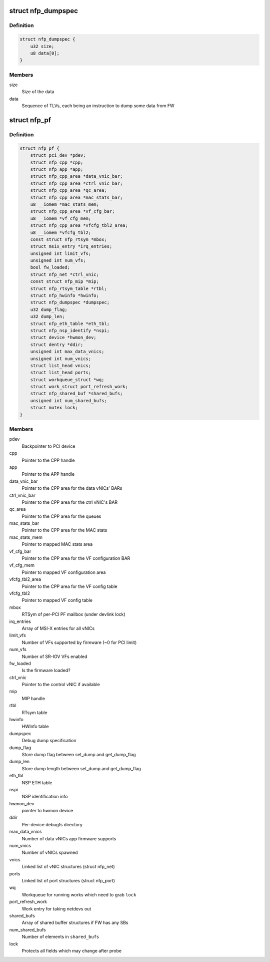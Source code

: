 .. -*- coding: utf-8; mode: rst -*-
.. src-file: drivers/net/ethernet/netronome/nfp/nfp_main.h

.. _`nfp_dumpspec`:

struct nfp_dumpspec
===================

.. c:type:: struct nfp_dumpspec

    NFP FW dump specification structure

.. _`nfp_dumpspec.definition`:

Definition
----------

.. code-block:: c

    struct nfp_dumpspec {
        u32 size;
        u8 data[0];
    }

.. _`nfp_dumpspec.members`:

Members
-------

size
    Size of the data

data
    Sequence of TLVs, each being an instruction to dump some data
    from FW

.. _`nfp_pf`:

struct nfp_pf
=============

.. c:type:: struct nfp_pf

    NFP PF-specific device structure

.. _`nfp_pf.definition`:

Definition
----------

.. code-block:: c

    struct nfp_pf {
        struct pci_dev *pdev;
        struct nfp_cpp *cpp;
        struct nfp_app *app;
        struct nfp_cpp_area *data_vnic_bar;
        struct nfp_cpp_area *ctrl_vnic_bar;
        struct nfp_cpp_area *qc_area;
        struct nfp_cpp_area *mac_stats_bar;
        u8 __iomem *mac_stats_mem;
        struct nfp_cpp_area *vf_cfg_bar;
        u8 __iomem *vf_cfg_mem;
        struct nfp_cpp_area *vfcfg_tbl2_area;
        u8 __iomem *vfcfg_tbl2;
        const struct nfp_rtsym *mbox;
        struct msix_entry *irq_entries;
        unsigned int limit_vfs;
        unsigned int num_vfs;
        bool fw_loaded;
        struct nfp_net *ctrl_vnic;
        const struct nfp_mip *mip;
        struct nfp_rtsym_table *rtbl;
        struct nfp_hwinfo *hwinfo;
        struct nfp_dumpspec *dumpspec;
        u32 dump_flag;
        u32 dump_len;
        struct nfp_eth_table *eth_tbl;
        struct nfp_nsp_identify *nspi;
        struct device *hwmon_dev;
        struct dentry *ddir;
        unsigned int max_data_vnics;
        unsigned int num_vnics;
        struct list_head vnics;
        struct list_head ports;
        struct workqueue_struct *wq;
        struct work_struct port_refresh_work;
        struct nfp_shared_buf *shared_bufs;
        unsigned int num_shared_bufs;
        struct mutex lock;
    }

.. _`nfp_pf.members`:

Members
-------

pdev
    Backpointer to PCI device

cpp
    Pointer to the CPP handle

app
    Pointer to the APP handle

data_vnic_bar
    Pointer to the CPP area for the data vNICs' BARs

ctrl_vnic_bar
    Pointer to the CPP area for the ctrl vNIC's BAR

qc_area
    Pointer to the CPP area for the queues

mac_stats_bar
    Pointer to the CPP area for the MAC stats

mac_stats_mem
    Pointer to mapped MAC stats area

vf_cfg_bar
    Pointer to the CPP area for the VF configuration BAR

vf_cfg_mem
    Pointer to mapped VF configuration area

vfcfg_tbl2_area
    Pointer to the CPP area for the VF config table

vfcfg_tbl2
    Pointer to mapped VF config table

mbox
    RTSym of per-PCI PF mailbox (under devlink lock)

irq_entries
    Array of MSI-X entries for all vNICs

limit_vfs
    Number of VFs supported by firmware (~0 for PCI limit)

num_vfs
    Number of SR-IOV VFs enabled

fw_loaded
    Is the firmware loaded?

ctrl_vnic
    Pointer to the control vNIC if available

mip
    MIP handle

rtbl
    RTsym table

hwinfo
    HWInfo table

dumpspec
    Debug dump specification

dump_flag
    Store dump flag between set_dump and get_dump_flag

dump_len
    Store dump length between set_dump and get_dump_flag

eth_tbl
    NSP ETH table

nspi
    NSP identification info

hwmon_dev
    pointer to hwmon device

ddir
    Per-device debugfs directory

max_data_vnics
    Number of data vNICs app firmware supports

num_vnics
    Number of vNICs spawned

vnics
    Linked list of vNIC structures (struct nfp_net)

ports
    Linked list of port structures (struct nfp_port)

wq
    Workqueue for running works which need to grab \ ``lock``\ 

port_refresh_work
    Work entry for taking netdevs out

shared_bufs
    Array of shared buffer structures if FW has any SBs

num_shared_bufs
    Number of elements in \ ``shared_bufs``\ 

lock
    Protects all fields which may change after probe

.. This file was automatic generated / don't edit.

